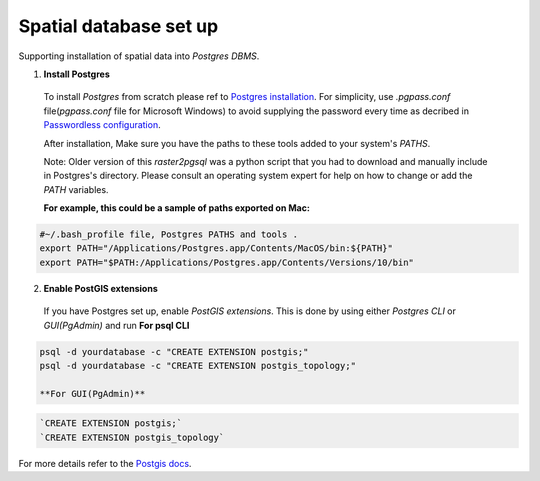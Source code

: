 =======================
Spatial database set up
=======================

Supporting installation of spatial data into `Postgres DBMS`.

1. **Install Postgres**

  To install `Postgres` from scratch please ref to `Postgres installation`_.
  For simplicity, use `.pgpass.conf` file(`pgpass.conf` file for Microsoft Windows) to avoid supplying the password every time
  as decribed in `Passwordless configuration`_.

  After installation, Make sure you have the paths to these tools added to your system's `PATHS`.

  Note: Older version of this `raster2pgsql` was a python script that you had to download and manually include in Postgres's directory.
  Please consult an operating system expert for help on how to change or add the `PATH` variables.

  **For example, this could be a sample of paths exported on Mac:**

.. code-block:: sh

  #~/.bash_profile file, Postgres PATHS and tools .
  export PATH="/Applications/Postgres.app/Contents/MacOS/bin:${PATH}"
  export PATH="$PATH:/Applications/Postgres.app/Contents/Versions/10/bin"


2. **Enable PostGIS extensions**

  If you have Postgres set up, enable `PostGIS extensions`.
  This is done by using either `Postgres CLI` or `GUI(PgAdmin)` and run
  **For psql CLI**

.. code-block:: sh

  psql -d yourdatabase -c "CREATE EXTENSION postgis;"
  psql -d yourdatabase -c "CREATE EXTENSION postgis_topology;"

  **For GUI(PgAdmin)**

.. code-block:: sql

  `CREATE EXTENSION postgis;`
  `CREATE EXTENSION postgis_topology`

For more details refer to the `Postgis docs`_.


.. _Postgres installation: https://trac.osgeo.org/postgis/wiki/UsersWikiPostGIS21UbuntuPGSQL93Apt
.. _Postgis docs: https://postgis.net/docs/postgis_installation.html#install_short_version
.. _Passwordless configuration: developer.html#passwordless-configuration
